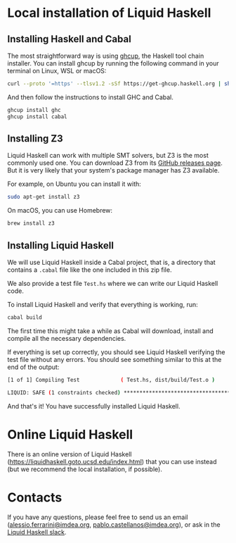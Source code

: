 #+LATEX_COMPILER: xelatex
#+OPTIONS: toc:nil author:nil title:nil
#+LATEX_HEADER: \usepackage[a4paper,margin=2.5cm]{geometry}
#+LATEX_HEADER: \usepackage{fontspec}
#+LATEX_HEADER: \usepackage{microtype}
#+LATEX_HEADER: \usepackage{enumitem}
#+LATEX_HEADER: \setlist{noitemsep}
#+LATEX_HEADER: \usepackage{xcolor}
#+LATEX_HEADER: \definecolor{linkcolor}{HTML}{3366CC}
#+LATEX_HEADER: \hypersetup{colorlinks, allcolors=linkcolor}
#+LATEX_HEADER: \usepackage{parskip}
#+LATEX_HEADER: \usepackage{titlesec}
#+LATEX_HEADER: \titleformat{\section}{\Large\bfseries}{\thesection}{1em}{}
#+LATEX_HEADER: \titleformat{\subsection}{\large\bfseries}{\thesubsection}{1em}{}
#+LATEX_HEADER: \usepackage{fancyhdr}
#+LATEX_HEADER: \pagestyle{fancy}
#+LATEX_HEADER: \fancyhf{}
#+LATEX_HEADER: \rhead{\thepage}
#+LATEX_HEADER: \lhead{\leftmark}
#+LATEX_HEADER: \renewcommand{\headrulewidth}{0.4pt}
#+LATEX_HEADER: \usepackage{minted}
#+LATEX_HEADER: \setminted{fontsize=\small,breaklines,autogobble,frame=lines,framesep=2mm,bgcolor=gray!5}
#+LATEX_HEADER: \usemintedstyle{friendly}


* Local installation of Liquid Haskell

** Installing Haskell and Cabal

The most straightforward way is using [[https://www.haskell.org/ghcup/][ghcup]], the Haskell tool chain
installer. You can install ghcup by running the following command in
your terminal on Linux, WSL or macOS:

#+BEGIN_SRC sh
curl --proto '=https' --tlsv1.2 -sSf https://get-ghcup.haskell.org | sh
#+END_SRC

And then follow the instructions to install GHC and Cabal.
#+BEGIN_SRC sh
ghcup install ghc
ghcup install cabal
#+END_SRC

** Installing Z3

Liquid Haskell can work with multiple SMT solvers, but Z3 is the most
commonly used one. You can download Z3 from its [[https://github.com/Z3Prover/z3/releases/tag/z3-4.15.3][GitHub releases page]].
But it is very likely that your system's package manager has Z3 available.

For example, on Ubuntu you can install it with:
#+BEGIN_SRC sh
sudo apt-get install z3
#+END_SRC

On macOS, you can use Homebrew:
#+BEGIN_SRC sh
brew install z3
#+END_SRC

** Installing Liquid Haskell

We will use Liquid Haskell inside a Cabal project, that is, a directory that
contains a =.cabal= file like the one included in this zip file.

We also provide a test file =Test.hs= where we can write our Liquid Haskell code.

To install Liquid Haskell and verify that everything is working, run:
#+BEGIN_SRC sh
cabal build
#+END_SRC

The first time this might take a while as Cabal will download, install
and compile all the necessary dependencies.

If everything is set up correctly, you should see Liquid Haskell
verifying the test file without any errors. You should see something
similar to this at the end of the output:
#+BEGIN_SRC sh
[1 of 1] Compiling Test             ( Test.hs, dist/build/Test.o )

LIQUID: SAFE (1 constraints checked) **************************************
#+END_SRC

And that's it! You have successfully installed Liquid Haskell.

* Online Liquid Haskell

There is an online version of Liquid Haskell ([[https://liquidhaskell.goto.ucsd.edu/index.html]]) that you can use instead (but we recommend the local installation, if possible).

* Contacts

If you have any questions, please feel free to send us an email ([[mailto:alessio.ferrarini@imdea.org][alessio.ferrarini@imdea.org]], [[mailto:pablo.castellanos@imdea.org][pablo.castellanos@imdea.org]]), or ask in the [[https://liquidhaskell.slack.com/join/shared_invite/enQtMjY4MTk3NDkwODE3LTFmZGFkNGEzYWRkNDJmZDQ0ZGU1MzBiZWZiZDhhNmY3YTJiMjUzYTRlNjMyZDk1NDU3ZGIxYzhlOTIzN2UxNWE#/shared-invite/email][Liquid Haskell slack]].
